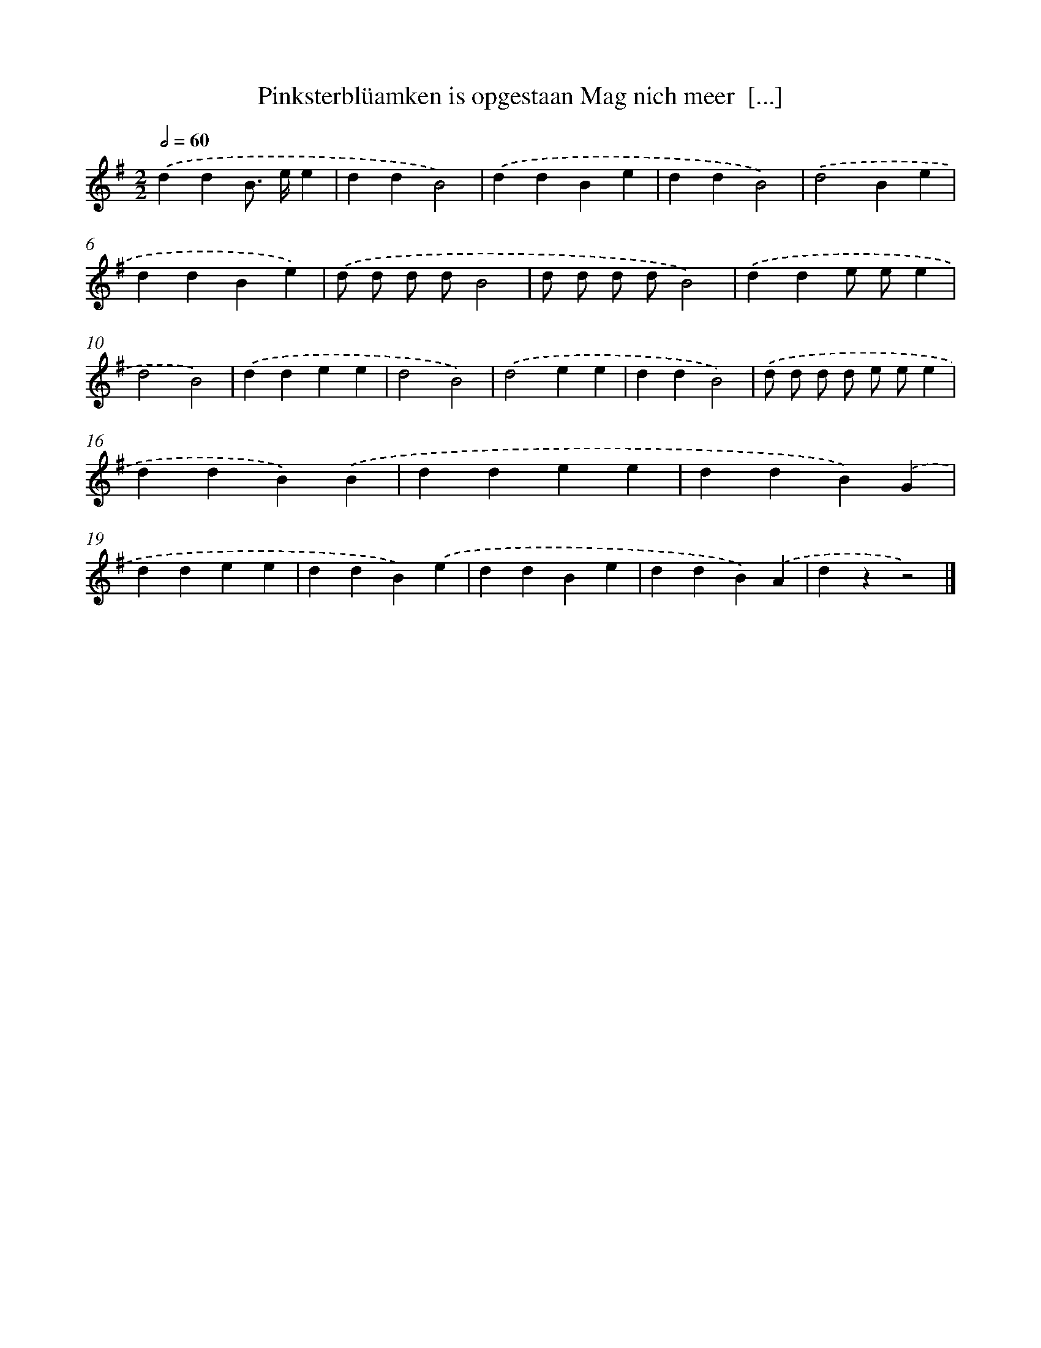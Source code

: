 X: 3943
T: Pinksterblüamken is opgestaan Mag nich meer  [...]
%%abc-version 2.0
%%abcx-abcm2ps-target-version 5.9.1 (29 Sep 2008)
%%abc-creator hum2abc beta
%%abcx-conversion-date 2018/11/01 14:36:05
%%humdrum-veritas 1394034847
%%humdrum-veritas-data 2192866197
%%continueall 1
%%barnumbers 0
L: 1/4
M: 2/2
Q: 1/2=60
K: G clef=treble
.('ddB/> e/e |
ddB2) |
.('ddBe |
ddB2) |
.('d2Be |
ddBe) |
.('d/ d/ d/ d/B2 |
d/ d/ d/ d/B2) |
.('dde/ e/e |
d2B2) |
.('ddee |
d2B2) |
.('d2ee |
ddB2) |
.('d/ d/ d/ d/ e/ e/e |
ddB).('B |
ddee |
ddB).('G |
ddee |
ddB).('e |
ddBe |
ddB).('A |
dzz2) |]
